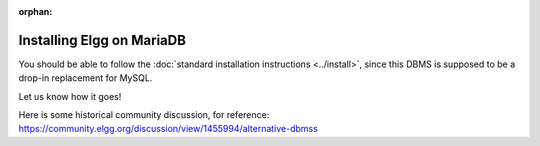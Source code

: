 :orphan:

Installing Elgg on MariaDB
##########################

You should be able to follow the :doc:`standard installation instructions <../install>`,
since this DBMS is supposed to be a drop-in replacement for MySQL.

Let us know how it goes!

Here is some historical community discussion, for reference:
https://community.elgg.org/discussion/view/1455994/alternative-dbmss

